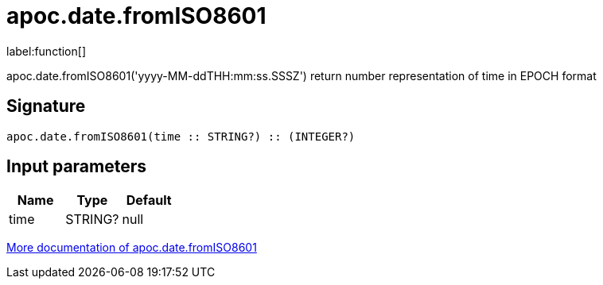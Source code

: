 ////
This file is generated by DocsTest, so don't change it!
////

= apoc.date.fromISO8601
:description: This section contains reference documentation for the apoc.date.fromISO8601 function.

label:function[]

[.emphasis]
apoc.date.fromISO8601('yyyy-MM-ddTHH:mm:ss.SSSZ') return number representation of time in EPOCH format

== Signature

[source]
----
apoc.date.fromISO8601(time :: STRING?) :: (INTEGER?)
----

== Input parameters
[.procedures, opts=header]
|===
| Name | Type | Default 
|time|STRING?|null
|===

xref::temporal/datetime-conversions.adoc[More documentation of apoc.date.fromISO8601,role=more information]

